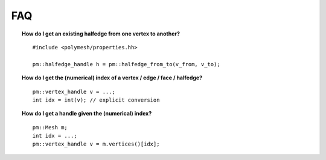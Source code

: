 FAQ
===

.. topic:: How do I get an existing halfedge from one vertex to another?

    ::

        #include <polymesh/properties.hh>

        pm::halfedge_handle h = pm::halfedge_from_to(v_from, v_to);


.. topic:: How do I get the (numerical) index of a vertex / edge / face / halfedge?

    ::

        pm::vertex_handle v = ...;
        int idx = int(v); // explicit conversion


.. topic:: How do I get a handle given the (numerical) index?

    ::

        pm::Mesh m;
        int idx = ...;
        pm::vertex_handle v = m.vertices()[idx];
